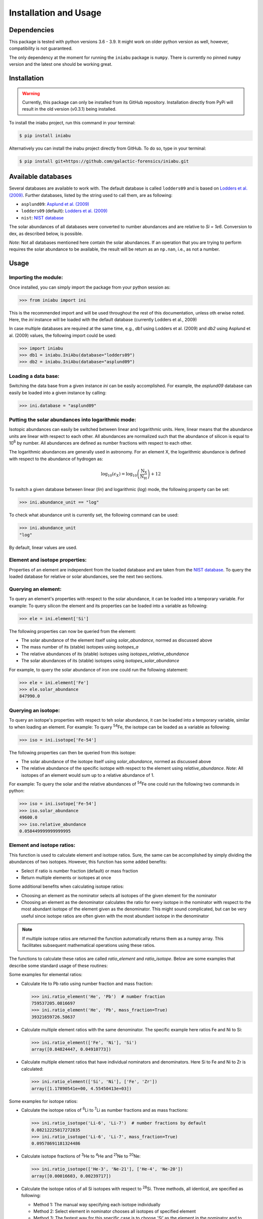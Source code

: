 Installation and Usage
======================


Dependencies
------------

This package is tested
with python versions 3.6 - 3.9.
It might work on older python version as well,
however,
compatibility is not guaranteed.

The only dependency at the moment
for running the ``iniabu`` package
is ``numpy``.
There is currently no pinned ``numpy`` version
and the latest one should be working great.


Installation
------------

.. warning:: Currently,
    this package can only be installed from its GitHub repository.
    Installation directly from PyPi
    will result in the old version (v0.3.1) being installed.

To install the iniabu project,
run this command in your terminal:

.. code-block:: console

   $ pip install iniabu

Alternatively you can install the inabu project directly from GitHub.
To do so, type in your terminal:

.. code-block:: console

    $ pip install git+https://github.com/galactic-forensics/iniabu.git


Available databases
-------------------
Several databases are available to work with.
The default database is called ``lodders09``
and is based on
`Lodders et al. (2009) <https://doi.org/10.1007/978-3-540-88055-4_34>`_.
Further databases,
listed by the string used to call them,
are as following:

- ``asplund09``: `Asplund et al. (2009) <https://doi.org/10.1146/annurev.astro.46.060407.145222>`_
- ``lodders09`` (default): `Lodders et al. (2009) <https://doi.org/10.1007/978-3-540-88055-4_34>`_
- ``nist``: `NIST database <https://www.nist.gov/pml/atomic-weights-and-isotopic-compositions-relative-atomic-masses>`_

The solar abundances of all databases
were converted to number abundances
and are relative to `Si = 1e6`.
Conversion to dex, as described below, is possible.

*Note*: Not all databases mentioned here
contain the solar abundances.
If an operation that you are trying to perform
requires the solar abundance to be available,
the result will be return as an ``np.nan``,
i.e., as not a number.


Usage
-----

Importing the module:
~~~~~~~~~~~~~~~~~~~~~

Once installed,
you can simply import the package
from your python session as:

.. code-block:: python

    >>> from iniabu import ini

This is the recommended import
and will be used throughout
the rest of this documentation,
unless oth
erwise noted.
Here, the `ini` instance will be loaded
with the default database
(currently Lodders et al., 2009)

In case multiple databases
are required at the same time,
e.g., `db1` using Lodders et al. (2009)
and `db2` using Asplund et al. (2009) values,
the following import could be used:

.. code-block:: python

    >>> import iniabu
    >>> db1 = iniabu.IniAbu(database="lodders09")
    >>> db2 = iniabu.IniAbu(database="asplund09")


Loading a data base:
~~~~~~~~~~~~~~~~~~~~

Switching the data base from a given instance `ini`
can be easily accomplished.
For example, the `asplund09` database
can easily be loaded into a given instance
by calling:

.. code-block:: python

    >>> ini.database = "asplund09"



Putting the solar abundances into logarithmic mode:
~~~~~~~~~~~~~~~~~~~~~~~~~~~~~~~~~~~~~~~~~~~~~~~~~~~

Isotopic abundances can easily be switched between
linear and logarithmic units.
Here, linear means that the abundance units
are linear with respect to each other.
All abundances are normalized
such that the abundance of silicon
is equal to 10\ :sup:`6` by number.
All abundances are defined as number fractions
with respect to each other.

The logarithmic abundances
are generally used in astronomy.
For an element X,
the logarithmic abundance is defined
with respect to the abundance of hydrogen as:

.. math::

    \log_{10}(\epsilon_X) = \log_{10} \left(\frac{\mathrm{N}_\mathrm{X}}{\mathrm{N}_\mathrm{H}}\right) + 12

To switch a given database between
linear (`lin`) and logarithmic (`log`) mode,
the following property can be set:

.. code-block:: python

    >>> ini.abundance_unit == "log"

To check what abundance unit is currently set,
the following command can be used:

.. code-block:: python

    >>> ini.abundance_unit
    "log"

By default,
linear values are used.

Element and isotope properties:
~~~~~~~~~~~~~~~~~~~~~~~~~~~~~~~
Properties of an element are independent from the loaded database
and are taken from the
`NIST database <https://www.nist.gov/pml/atomic-weights-and-isotopic-compositions-relative-atomic-masses>`_.
To query the loaded database for relative or solar abundances,
see the next two sections.

Querying an element:
~~~~~~~~~~~~~~~~~~~~

To query an element's properties
with respect to the solar abundance,
it can be loaded into a temporary variable.
For example:
To query silicon the element and its properties
can be loaded into a variable as following:

.. code-block:: python

    >>> ele = ini.element['Si']

The following properties can now be queried
from the element:

- The solar abundance of the element itself using `solar_abundance`,
  normed as discussed above
- The mass number of its (stable) isotopes using `isotopes_a`
- The relative abundances of its (stable) isotopes using `isotopes_relative_abundance`
- The solar abundances of its (stable) isotopes using `isotopes_solar_abundance`

For example,
to query the solar abundance of iron
one could run the following statement:

.. code-block:: python

   >>> ele = ini.element['Fe']
   >>> ele.solar_abundance
   847990.0



Querying an isotope:
~~~~~~~~~~~~~~~~~~~~

To query an isotope's properties
with respect to teh solar abundance,
it can be loaded into a temporary variable,
similar to when loading an element.
For example:
To query :sup:`54`\Fe,
the isotope can be loaded as a variable
as following:

.. code-block:: python

    >>> iso = ini.isotope['Fe-54']

The following properties can then
be queried from this isotope:

- The solar abundance of the isotope itself using `solar_abundance`,
  normed as discussed above
- The relative abundance of the specific isotope
  with respect to the element using `relative_abundance`.
  *Note*: All isotopes of an element
  would sum up to a relative abundance of 1.

For example:
To query the solar and the relative abundances
of :sup:`54`\Fe
one could run the following two commands in python:

.. code-block:: python

  >>> iso = ini.isotope['Fe-54']
  >>> iso.solar_abundance
  49600.0
  >>> iso.relative_abundance
  0.058449999999999995


Element and isotope ratios:
~~~~~~~~~~~~~~~~~~~~~~~~~~~

This function is used to calculate element and isotope ratios.
Sure, the same can be accomplished by simply
dividing the abundances of two isotopes.
However, this function
has some added benefits:

- Select if ratio is number fraction (default) or mass fraction
- Return multiple elements or isotopes at once

Some additional benefits when calculating isotope ratios:

- Choosing an element as the nominator
  selects all isotopes of the given element
  for the nominator
- Choosing an element as the denominator
  calculates the ratio for every isotope in the nominator
  with respect to the most abundant isotope
  of the element given as the denominator.
  This might sound complicated,
  but can be very useful since isotope ratios
  are often given with the most abundant isotope
  in the denominator

.. note:: If multiple isotope ratios are returned
  the function automatically returns them
  as a numpy array.
  This facilitates subsequent mathematical operations
  using these ratios.

The functions to calculate these ratios are called
`ratio_element` and `ratio_isotope`.
Below are some examples
that describe some standard usage of these routines:

Some examples for elemental ratios:

- Calculate He to Pb ratio
  using number fraction and mass fraction:

  .. code-block:: python

    >>> ini.ratio_element('He', 'Pb')  # number fraction
    759537205.0816697
    >>> ini.ratio_element('He', 'Pb', mass_fraction=True)
    39321659726.58637

- Calculate multiple element ratios
  with the same denominator.
  The specific example here ratios Fe and Ni to Si:

  .. code-block:: python

    >>> ini.ratio_element(['Fe', 'Ni'], 'Si')
    array([0.84824447, 0.04910773])

- Calculate multiple element ratios
  that have individual nominators and denominators.
  Here Si to Fe and Ni to Zr is calculated:

  .. code-block:: python

    >>> ini.ratio_element(['Si', 'Ni'], ['Fe', 'Zr'])
    array([1.17890541e+00, 4.55450413e+03])


Some examples for isotope ratios:

- Calculate the isotope ratios
  of :sup:`6`\Li to :sup:`7`\Li
  as number fractions
  and as mass fractions:

  .. code-block:: python

    >>> ini.ratio_isotope('Li-6', 'Li-7')  # number fractions by default
    0.08212225817272835
    >>> ini.ratio_isotope('Li-6', 'Li-7', mass_fraction=True)
    0.09578691181324486

- Calculate isotope fractions of :sup:`3`\He to :sup:`4`\He
  and :sup:`21`\Ne to :sup:`20`\Ne:

  .. code-block:: python

    >>> ini.ratio_isotope(['He-3', 'Ne-21'], ['He-4', 'Ne-20'])
    array([0.00016603, 0.00239717])

- Calculate the isotope ratios of all Si isotopes
  with respect to :sup:`28`\Si.
  Three methods, all identical, are specified as following:

  - Method 1: The manual way specifying each isotope individually
  - Method 2: Select element in nominator chooses all isotopes of specified element
  - Method 3: The fastest way for this specific case is to choose `'Si'` as the element
    in the nominator and to choose `'Si'` in the denominator.
    The latter will pick the most abundant isotope of silicon,
    which is :sup:`28`\Si.


  .. code-block:: python

    >>> ini.ratio_isotope(['Si-28', 'Si-29', 'Si-30'], 'Si-28')  # Method 1
    array([1.        , 0.05077524, 0.03347067])
    >>> ini.ratio_isotope('Si', 'Si-28')  # Method 2
    array([1.        , 0.05077524, 0.03347067])
    >>> ini.ratio_isotope('Si', 'Si')  # Method 3
    array([1.        , 0.05077524, 0.03347067])



δ-values:
~~~~~~~~~

.. note:: A detailed discussion
  of δ-values can be found in the
  :doc:`Background Information </dev/background>`

The δ-value of a given isotope ratio,
generally used in cosmo- and geochemistry,
is defined as:

.. math::

  \delta \left( \frac{^{i}X}{^{j}X} \right) =
  \left(\frac{\left(\frac{^{i}X}{^{j}X}\right)_{\mathrm{measured}}}
  {\left(\frac{^{i}X}{^{j}X}\right)_{\mathrm{solar}}} -
  1\right) \times f

Here the isotopes chosen for the ratio are :math:`^{i}X` and :math:`^{j}X`.
The measured isotope ratio,
which is in the nominator,
is a value that must be provided to the function.
The solar isotope ratio (denominator)
will be taken from the solar abundance table
using the isotope ratios provided to the routine.
The factor :math:`f` is by default set to 1000.
This means that δ-values are by default
returned as parts-per-thousand (‰).
Choosing a different factor can be done
by setting the keyword argument `delta_factor` accordingly.

Furthermore, the keyword argument `mass_fraction`
can also be used as for ratios.
If the provided measured / observed / ... value is given as a mass ratio,
`mass_fraction` should be set to `True`.

While δ-values are commonly calculated for isotopes of one individual element,
the routine allows to calculate δ-values between isotopes of different elements.
To calculate a δ-values of two elements,
the `delta_element` function should be used.
The equation given above represents a specific,
but most commonly used case.

Finally: The `delta_isotope`
and `delta_element` functions
have the same features
for specifying the nominator and denominator
as the `ratio_isotope`
and `ratio_element` functions mentioned above.

.. caution:: The values must be given in the same shape
  as the number of ratios provided.
  Otherwise the routine will return a `ValueError`
  specifying that there was a length mismatch.

Some examples for calculating δ-values for isotopes:

- Calculate one δ-value with a given measurement value.
  Here for :sup:`29`\Si/:sup:`28`\Si.
  First calculated in parts per thousand (default),
  then as percent.

  .. code-block:: python

    >>> ini.delta_isotope('Si-30', 'Si-28', 0.04)  # parts per thousand (default)
    195.0761256883704
    >>> ini.delta_isotope('Si-30', 'Si-28', 0.04, delta_factor=100)  # percent
    19.50761256883704

- Calculate multiple δ-values as mass fractions.
  Here we calculate all Si isotopes with respect to :sup:`28`\Si.
  Measurements are defined first.
  Three versions are provided that yield the same result.
  See description on calculating isotope ratios above
  for more detail.

  .. code-block:: python

    >>> msr = [1., 0.01, 0.04]  # measurement
    >>> ini.delta_isotope(['Si-28', 'Si-29', 'Si-30'], 'Si-28', msr)
    array([   0.        , -803.05359812,  195.07612569])
    >>> ini.delta_isotope('Si', 'Si-28', msr)
    array([   0.        , -803.05359812,  195.07612569])
    >>> ini.delta_isotope('Si', 'Si', msr)
    array([   0.        , -803.05359812,  195.07612569])

- Calculate the δ-value for :sup:`84`\Sr
  with respect to the major Sr isotope (:sup:`86`\Sr).
  The measurement value is provided as a mass fraction
  (assumption).

  .. code-block:: python

    >>> ini.delta_isotope('Sr-84', 'Sr', 0.01, mass_fraction=True)
    414.3962670607242


Some examples for calculating δ-values for elements:

- Calculate a δ-value for multiple elements,
  here Si and Ne with respect to Fe:

  .. code-block:: python

    >>>  ini.delta_element(['Si', 'Ne'], 'Fe', [2, 4])
    array([696.48894668,  30.26124356])


Bracket-notation:
~~~~~~~~~~~~~~~~~

The bracket notation,
generally used in astronomy,
for a given elemental ratio
is defined as:

.. math::

  [\mathrm{X}/\mathrm{Y}] =
  \log_{10} \left( \frac{N_\mathrm{X}}{N_\mathrm{Y}} \right)_\mathrm{star} -
  \log_{10} \left( \frac{N_\mathrm{X}}{N_\mathrm{Y}} \right)_\mathrm{solar}

Here,
star stands for an arbitrary measurement,
e.g.,
of a given star.
X and Y are the elements of interest in this case,
:math:`N_\mathrm{X}` and :math:`N_\mathrm{Y}`
represent the respective number abundances of elements X and Y.
Calculations with mass fractions
are also allowed by the routine.

While bracket notation is commonly used with elements,
there is no mathematical reason to prohibit using it for isotopes.
Therefore,
two routines are provided,
namely `bracket_element` and `bracket_isotope`.

Finally: The `bracket_element`
and `bracket_isotope` functions
have the same features
for specifying the nominator and denominator
as the `ratio_isotope`
and `ratio_element` functions mentioned above.


Some examples for calculating bracket notation values for elements:

- Calculate bracket notation value
  for Fe / H for a given measurement.
  First we calculate it as a number fraction (default setting)
  then as a mass fraction.

  .. code-block:: python

    >>> ini.bracket_element('Fe', 'H', 0.005)  # number fraction
    2.183887471873783
    >>> ini.bracket_element('Fe', 'H', 0.005, mass_fraction=True)  # mass fraction
    3.9274378849968263

- Calculate bracket notation value
  for multiple measurements.
  Here, for O and Fe with respect to Fe.

  .. code-block:: python

    >>> ini.bracket_element(['O', 'Fe'], 'H', [0.02, 0.005])
    array([1.51740521, 2.18388747])



Some examples for calculating bracket notation values for isotopes:

- Calculate a bracket notation values for multiple isotopes.
  Here for all Si isotopes with respect to :sup:`28`\Si.
  *Note*: See `ratio_isotopes` for a detailed description
  of the possibilities.

  .. code-block:: python

    >>> msr = [1., 0.01, 0.04]
    >>>  ini.bracket_isotope(['Si-28', 'Si-29', 'Si-30'], 'Si-28', msr)
    array([ 0.        , -0.70565195,  0.07739557])
    >>> ini.bracket_isotope('Si', 'Si-28', msr)
    array([ 0.        , -0.70565195,  0.07739557])
    >>> ini.bracket_isotope('Si', 'Si', msr)
    array([ 0.        , -0.70565195,  0.07739557])
